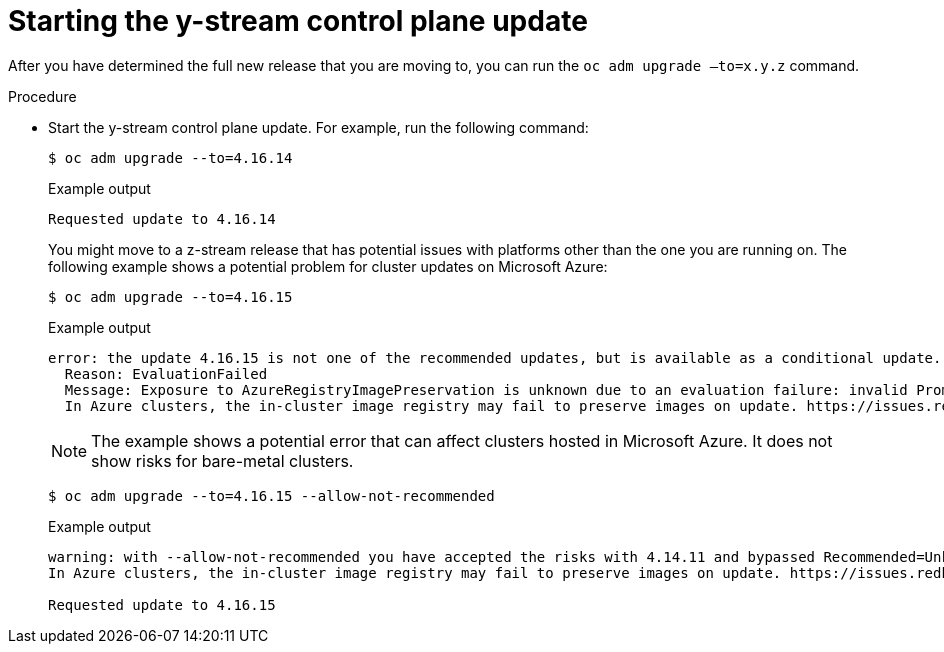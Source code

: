 // Module included in the following assemblies:
//
// * edge_computing/day_2_core_cnf_clusters/updating/telco-update-completing-the-update.adoc

:_mod-docs-content-type: PROCEDURE
[id="telco-update-starting-the-y-stream-control-plane-update_{context}"]
= Starting the y-stream control plane update

After you have determined the full new release that you are moving to, you can run the `oc adm upgrade –to=x.y.z` command.

.Procedure
* Start the y-stream control plane update.
For example, run the following command:
+
[source,console]
----
$ oc adm upgrade --to=4.16.14
----
+
.Example output
[source,console]
----
Requested update to 4.16.14
----
+
You might move to a z-stream release that has potential issues with platforms other than the one you are running on.
The following example shows a potential problem for cluster updates on Microsoft Azure:
+
[source,console]
----
$ oc adm upgrade --to=4.16.15
----
+
.Example output
[source,console]
----
error: the update 4.16.15 is not one of the recommended updates, but is available as a conditional update. To accept the Recommended=Unknown risk and to proceed with update use --allow-not-recommended.
  Reason: EvaluationFailed
  Message: Exposure to AzureRegistryImagePreservation is unknown due to an evaluation failure: invalid PromQL result length must be one, but is 0
  In Azure clusters, the in-cluster image registry may fail to preserve images on update. https://issues.redhat.com/browse/IR-461
----
+
[NOTE]
====
The example shows a potential error that can affect clusters hosted in Microsoft Azure.
It does not show risks for bare-metal clusters.
====
+
[source,console]
----
$ oc adm upgrade --to=4.16.15 --allow-not-recommended
----
+
.Example output
[source,console]
----
warning: with --allow-not-recommended you have accepted the risks with 4.14.11 and bypassed Recommended=Unknown EvaluationFailed: Exposure to AzureRegistryImagePreservation is unknown due to an evaluation failure: invalid PromQL result length must be one, but is 0
In Azure clusters, the in-cluster image registry may fail to preserve images on update. https://issues.redhat.com/browse/IR-461

Requested update to 4.16.15
----